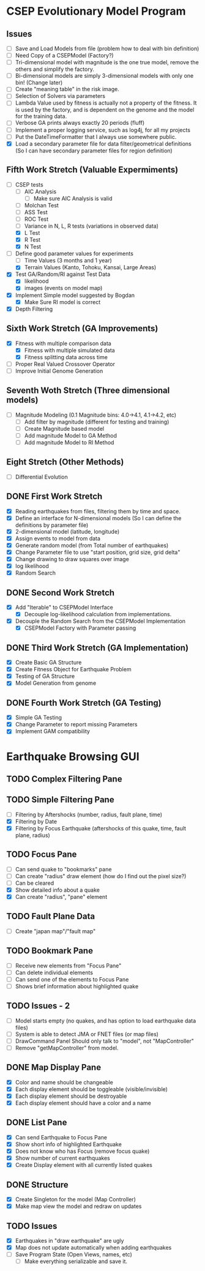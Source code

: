 * CSEP Evolutionary Model Program

** Issues
- [ ] Save and Load Models from file (problem how to deal with bin 
  definition)
- [ ] Need Copy of a CSEPModel (Factory?)
- [ ] Tri-dimensional model with magnitude is the one true model,
  remove the others and simplify the factory.
- [ ] Bi-dimensional models are simply 3-dimensional models with only one bin!
  (Change later)
- [ ] Create "meaning table" in the risk image.
- [ ] Selection of Solvers via parameters
- [ ] Lambda Value used by fitness is actually not a property of the fitness.
  It is used by the factory, and is dependent on the genome and the model for 
  the training data.
- [ ] Verbose GA prints always exactly 20 periods (fluff)
- [ ] Implement a proper logging service, such as log4j, for all my projects
- [ ] Put the DateTimeFormatter that I always use somewhere public.
- [X] Load a secondary parameter file for data filter/geometrical definitions
  (So I can have secondary parameter files for region definition)

** Fifth Work Stretch (Valuable Expermiments)
- [-] CSEP tests
  - [ ] AIC Analysis
    - [ ] Make sure AIC Analysis is valid
  - [ ] Molchan Test
  - [ ] ASS Test
  - [ ] ROC Test
  - [ ] Variance in N, L, R tests (variations in observed data)
  - [X] L Test
  - [X] R Test
  - [X] N Test

- [-] Define good parameter values for experiments
  - [ ] Time Values (3 months and 1 year)
  - [X] Terrain Values (Kanto, Tohoku, Kansai, Large Areas)

- [X] Test GA/Random/RI against Test Data
  - [X] likelihood
  - [X] images (events on model map)
- [X] Implement Simple model suggested by Bogdan
  - [X] Make Sure RI model is correct
- [X] Depth Filtering

** Sixth Work Stretch (GA Improvements)
- [X] Fitness with multiple comparison data
  - [X] Fitness with multiple simulated data
  - [X] Fitness splitting data across time
- [ ] Proper Real Valued Crossover Operator
- [ ] Improve Initial Genome Generation

** Seventh Woth Stretch (Three dimensional models)
- [ ] Magnitude Modeling (0.1 Magnitude bins: 4.0->4.1, 4.1->4.2, etc)
  - [ ] Add filter by magnitude (different for testing and training)
  - [ ] Create Magnitude based model
  - [ ] Add magnitude Model to GA Method
  - [ ] Add magnitude Model to RI Method

** Eight Stretch (Other Methods)
- [ ] Differential Evolution

** DONE First Work Stretch
- [X] Reading earthquakes from files, filtering them by time and
  space.
- [X] Define an interface for N-dimensional models (So I can define
  the definitions by parameter file)
- [X] 2-dimensional model (latitude, longitude)
- [X] Assign events to model from data
- [X] Generate random model (from Total number of earthquakes)
- [X] Change Parameter file to use "start position, grid size, grid
  delta"
- [X] Change drawing to draw squares over image
- [X] log likelihood
- [X] Random Search

** DONE Second Work Stretch
- [X] Add "Iterable" to CSEPModel Interface
  - [X] Decouple log-likelihood calculation from implementations.
- [X] Decouple the Random Search from the CSEPModel Implementation
  - [X] CSEPModel Factory with Parameter passing


** DONE Third Work Stretch (GA Implementation)
- [X] Create Basic GA Structure
- [X] Create Fitness Object for Earthquake Problem
- [X] Testing of GA Structure
- [X] Model Generation from genome

** DONE Fourth Work Stretch (GA Testing)
- [X] Simple GA Testing
- [X] Change Parameter to report missing Parameters
- [X] Implement GAM compatibility


   
* Earthquake Browsing GUI
** TODO Complex Filtering Pane
** TODO Simple Filtering Pane
   - [ ] Filtering by Aftershocks (number, radius, fault plane, time)
   - [X] Filtering by Date
   - [X] Filtering by Focus Earthquake (aftershocks of this quake, time, fault plane, radius)

** TODO Focus Pane
   - [ ] Can send quake to "bookmarks" pane
   - [ ] Can create "radius" draw element (how do I find out the pixel size?)
   - [ ] Can be cleared
   - [X] Show detailed info about a quake
   - [X] Can create "radius", "pane" element

** TODO Fault Plane Data
   - [ ] Create "japan map"/"fault map"

** TODO Bookmark Pane
   - [ ] Receive new elements from "Focus Pane"
   - [ ] Can delete individual elements
   - [ ] Can send one of the elements to Focus Pane
   - [ ] Shows brief information about highlighted quake
** TODO Issues - 2
   - [ ] Model starts empty (no quakes, and has option to load earthquake data files)
   - [ ] System is able to detect JMA or FNET files (or map files)
   - [ ] DrawCommand Panel Should only talk to "model", not "MapController"
   - [ ] Remove "getMapController" from model.
     
** DONE Map Display Pane
   - [X] Color and name should be changeable
   - [X] Each display element should be toggleable (visible/invisible)
   - [X] Each display element should be destroyable
   - [X] Each display element should have a color and a name
** DONE List Pane
   - [X] Can send Earthquake to Focus Pane
   - [X] Show short info of highlighted Earthquake
   - [X] Does not know who has Focus (remove focus quake)
   - [X] Show number of current earthquakes
   - [X] Create Display element with all currently listed quakes

** DONE Structure
   - [X] Create Singleton for the model (Map Controller)
   - [X] Make map view the model and redraw on updates

** TODO Issues
   - [X] Earthquakes in "draw earthquake" are ugly
   - [X] Map does not update automatically when adding earthquakes
   - [ ] Save Program State (Open Views, names, etc)
     - [ ] Make everything serializable and save it.





   
